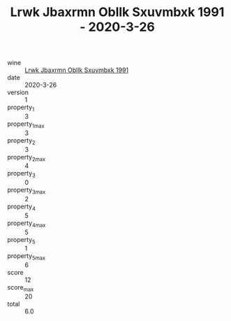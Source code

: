 :PROPERTIES:
:ID:                     4f99aa04-09f9-4986-92ce-a4c58bf0ac6b
:END:
#+TITLE: Lrwk Jbaxrmn Obllk Sxuvmbxk 1991 - 2020-3-26

- wine :: [[id:7326561c-f642-4926-8186-14cf7d2dda11][Lrwk Jbaxrmn Obllk Sxuvmbxk 1991]]
- date :: 2020-3-26
- version :: 1
- property_1 :: 3
- property_1_max :: 3
- property_2 :: 3
- property_2_max :: 4
- property_3 :: 0
- property_3_max :: 2
- property_4 :: 5
- property_4_max :: 5
- property_5 :: 1
- property_5_max :: 6
- score :: 12
- score_max :: 20
- total :: 6.0


